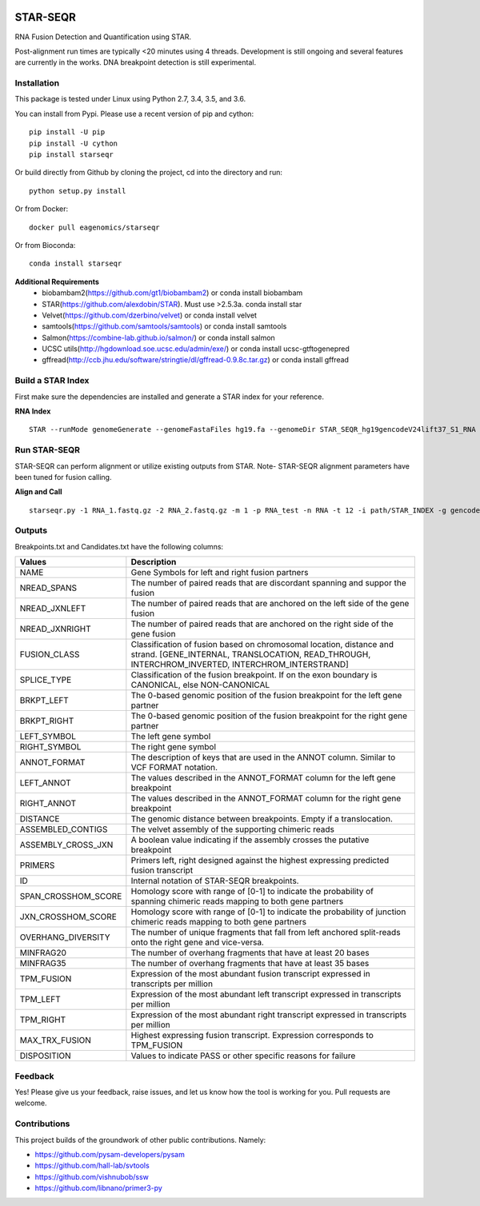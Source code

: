 |Travis| |Pypi| |Conda|

=========
STAR-SEQR
=========
RNA Fusion Detection and Quantification using STAR.

Post-alignment run times are typically <20 minutes using 4 threads.  Development is still ongoing and several features are currently in the works. DNA breakpoint detection is still experimental.


Installation
------------

This package is tested under Linux using Python 2.7, 3.4, 3.5, and 3.6.

You can install from Pypi. Please use a recent version of pip and cython:
::

    pip install -U pip
    pip install -U cython
    pip install starseqr

Or build directly from Github by cloning the project, cd into the directory and run:
::

    python setup.py install

Or from Docker:
::

    docker pull eagenomics/starseqr

Or from Bioconda:
::

    conda install starseqr


**Additional Requirements**
 - biobambam2(https://github.com/gt1/biobambam2) or conda install biobambam
 - STAR(https://github.com/alexdobin/STAR). Must use >2.5.3a. conda install star
 - Velvet(https://github.com/dzerbino/velvet) or conda install velvet
 - samtools(https://github.com/samtools/samtools) or conda install samtools
 - Salmon(https://combine-lab.github.io/salmon/) or conda install salmon
 - UCSC utils(http://hgdownload.soe.ucsc.edu/admin/exe/) or conda install ucsc-gtftogenepred
 - gffread(http://ccb.jhu.edu/software/stringtie/dl/gffread-0.9.8c.tar.gz) or conda install gffread


Build a STAR Index
------------------

First make sure the dependencies are installed and generate a STAR index for your reference.

**RNA Index**
::

     STAR --runMode genomeGenerate --genomeFastaFiles hg19.fa --genomeDir STAR_SEQR_hg19gencodeV24lift37_S1_RNA --sjdbGTFfile gencodeV24lift37.gtf --runThreadN 18 --sjdbOverhang 150 --genomeSAsparseD 1


Run STAR-SEQR
--------------

STAR-SEQR can perform alignment or utilize existing outputs from STAR. Note- STAR-SEQR alignment parameters have been tuned for fusion calling.


**Align and Call**
::

     starseqr.py -1 RNA_1.fastq.gz -2 RNA_2.fastq.gz -m 1 -p RNA_test -n RNA -t 12 -i path/STAR_INDEX -g gencode.gtf -r hg19.fa -vv


Outputs
-------

Breakpoints.txt and Candidates.txt have the following columns:

+---------------------+------------------------------------------------------------------------------------------------------------------------------------------------------------------------+
| **Values**          | **Description**                                                                                                                                                        |
+---------------------+------------------------------------------------------------------------------------------------------------------------------------------------------------------------+
| NAME                | Gene Symbols for left and right fusion partners                                                                                                                        |
+---------------------+------------------------------------------------------------------------------------------------------------------------------------------------------------------------+
| NREAD_SPANS         | The number of paired reads that are discordant spanning and suppor the fusion                                                                                          |
+---------------------+------------------------------------------------------------------------------------------------------------------------------------------------------------------------+
| NREAD_JXNLEFT       | The number of paired reads that are anchored on the left side of the gene fusion                                                                                       |
+---------------------+------------------------------------------------------------------------------------------------------------------------------------------------------------------------+
| NREAD_JXNRIGHT      | The number of paired reads that are anchored on the right side of the gene fusion                                                                                      |
+---------------------+------------------------------------------------------------------------------------------------------------------------------------------------------------------------+
| FUSION_CLASS        | Classification of fusion based on chromosomal location, distance and strand. [GENE_INTERNAL, TRANSLOCATION, READ_THROUGH, INTERCHROM_INVERTED, INTERCHROM_INTERSTRAND] |
+---------------------+------------------------------------------------------------------------------------------------------------------------------------------------------------------------+
| SPLICE_TYPE         | Classification of the fusion breakpoint. If on the exon boundary is CANONICAL, else NON-CANONICAL                                                                      |
+---------------------+------------------------------------------------------------------------------------------------------------------------------------------------------------------------+
| BRKPT_LEFT          | The 0-based genomic position of the fusion breakpoint for the left gene partner                                                                                        |
+---------------------+------------------------------------------------------------------------------------------------------------------------------------------------------------------------+
| BRKPT_RIGHT         | The 0-based genomic position of the fusion breakpoint for the right gene partner                                                                                       |
+---------------------+------------------------------------------------------------------------------------------------------------------------------------------------------------------------+
| LEFT_SYMBOL         | The left gene symbol                                                                                                                                                   |
+---------------------+------------------------------------------------------------------------------------------------------------------------------------------------------------------------+
| RIGHT_SYMBOL        | The right gene symbol                                                                                                                                                  |
+---------------------+------------------------------------------------------------------------------------------------------------------------------------------------------------------------+
| ANNOT_FORMAT        | The description of keys that are used in the ANNOT column. Similar to VCF FORMAT notation.                                                                             |
+---------------------+------------------------------------------------------------------------------------------------------------------------------------------------------------------------+
| LEFT_ANNOT          | The values described in the ANNOT_FORMAT column for the left gene breakpoint                                                                                           |
+---------------------+------------------------------------------------------------------------------------------------------------------------------------------------------------------------+
| RIGHT_ANNOT         | The values described in the ANNOT_FORMAT column for the right gene breakpoint                                                                                          |
+---------------------+------------------------------------------------------------------------------------------------------------------------------------------------------------------------+
| DISTANCE            | The genomic distance between breakpoints. Empty if a translocation.                                                                                                    |
+---------------------+------------------------------------------------------------------------------------------------------------------------------------------------------------------------+
| ASSEMBLED_CONTIGS   | The velvet assembly of the supporting chimeric reads                                                                                                                   |
+---------------------+------------------------------------------------------------------------------------------------------------------------------------------------------------------------+
| ASSEMBLY_CROSS_JXN  | A boolean value indicating if the assembly crosses the putative breakpoint                                                                                             |
+---------------------+------------------------------------------------------------------------------------------------------------------------------------------------------------------------+
| PRIMERS             | Primers left, right designed against the highest expressing predicted fusion transcript                                                                                |
+---------------------+------------------------------------------------------------------------------------------------------------------------------------------------------------------------+
| ID                  | Internal notation of STAR-SEQR breakpoints.                                                                                                                            |
+---------------------+------------------------------------------------------------------------------------------------------------------------------------------------------------------------+
| SPAN_CROSSHOM_SCORE | Homology score with range of [0-1] to indicate the probability of spanning chimeric reads mapping to both gene partners                                                |
+---------------------+------------------------------------------------------------------------------------------------------------------------------------------------------------------------+
| JXN_CROSSHOM_SCORE  | Homology score with range of [0-1] to indicate the probability of junction chimeric reads mapping to both gene partners                                                |
+---------------------+------------------------------------------------------------------------------------------------------------------------------------------------------------------------+
| OVERHANG_DIVERSITY  | The number of unique fragments that fall from left anchored split-reads onto the right gene and vice-versa.                                                            |
+---------------------+------------------------------------------------------------------------------------------------------------------------------------------------------------------------+
| MINFRAG20           | The number of overhang fragments that have at least 20 bases                                                                                                           |
+---------------------+------------------------------------------------------------------------------------------------------------------------------------------------------------------------+
| MINFRAG35           | The number of overhang fragments that have at least 35 bases                                                                                                           |
+---------------------+------------------------------------------------------------------------------------------------------------------------------------------------------------------------+
| TPM_FUSION          | Expression of the most abundant fusion transcript expressed in transcripts per million                                                                                 |
+---------------------+------------------------------------------------------------------------------------------------------------------------------------------------------------------------+
| TPM_LEFT            | Expression of the most abundant left transcript expressed in transcripts per million                                                                                   |
+---------------------+------------------------------------------------------------------------------------------------------------------------------------------------------------------------+
| TPM_RIGHT           | Expression of the most abundant right transcript expressed in transcripts per million                                                                                  |
+---------------------+------------------------------------------------------------------------------------------------------------------------------------------------------------------------+
| MAX_TRX_FUSION      | Highest expressing fusion transcript. Expression corresponds to TPM_FUSION                                                                                             |
+---------------------+------------------------------------------------------------------------------------------------------------------------------------------------------------------------+
| DISPOSITION         | Values to indicate PASS or other specific reasons for failure                                                                                                          |
+---------------------+------------------------------------------------------------------------------------------------------------------------------------------------------------------------+

Feedback
--------

Yes! Please give us your feedback, raise issues, and let us know how the tool is working for you. Pull requests are welcome.

Contributions
-------------

This project builds of the groundwork of other public contributions. Namely:

- https://github.com/pysam-developers/pysam
- https://github.com/hall-lab/svtools
- https://github.com/vishnubob/ssw
- https://github.com/libnano/primer3-py



.. |Travis| image:: https://travis-ci.org/ExpressionAnalysis/STAR-SEQR.svg?branch=master
    :target: https://travis-ci.org/ExpressionAnalysis/STAR-SEQR

.. |Pypi| image:: https://badge.fury.io/py/starseqr.svg
    :target: https://badge.fury.io/py/starseqr

.. |Conda| image:: https://anaconda.org/bioconda/starseqr/badges/installer/conda.svg
    :target: https://bioconda.github.io/recipes/starseqr/README.html
